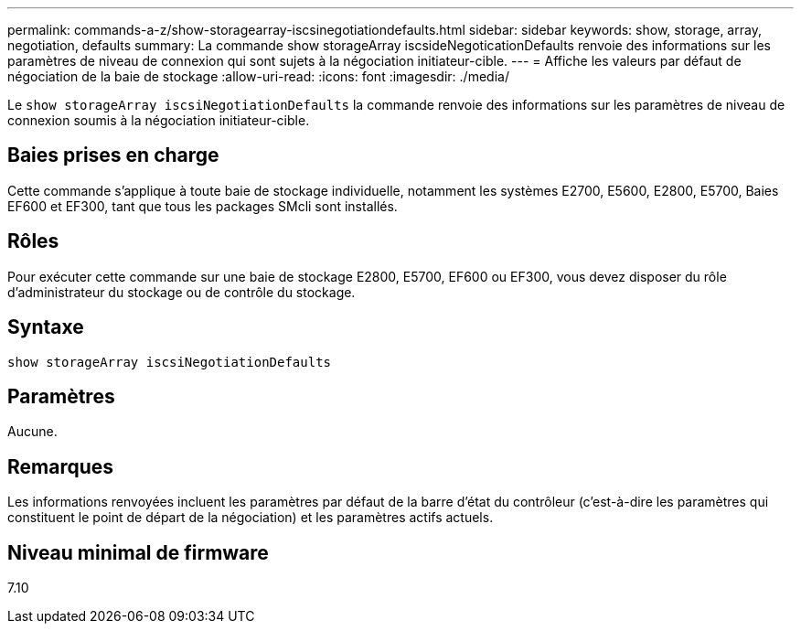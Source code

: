 ---
permalink: commands-a-z/show-storagearray-iscsinegotiationdefaults.html 
sidebar: sidebar 
keywords: show, storage, array, negotiation, defaults 
summary: La commande show storageArray iscsideNegoticationDefaults renvoie des informations sur les paramètres de niveau de connexion qui sont sujets à la négociation initiateur-cible. 
---
= Affiche les valeurs par défaut de négociation de la baie de stockage
:allow-uri-read: 
:icons: font
:imagesdir: ./media/


[role="lead"]
Le `show storageArray iscsiNegotiationDefaults` la commande renvoie des informations sur les paramètres de niveau de connexion soumis à la négociation initiateur-cible.



== Baies prises en charge

Cette commande s'applique à toute baie de stockage individuelle, notamment les systèmes E2700, E5600, E2800, E5700, Baies EF600 et EF300, tant que tous les packages SMcli sont installés.



== Rôles

Pour exécuter cette commande sur une baie de stockage E2800, E5700, EF600 ou EF300, vous devez disposer du rôle d'administrateur du stockage ou de contrôle du stockage.



== Syntaxe

[listing]
----
show storageArray iscsiNegotiationDefaults
----


== Paramètres

Aucune.



== Remarques

Les informations renvoyées incluent les paramètres par défaut de la barre d'état du contrôleur (c'est-à-dire les paramètres qui constituent le point de départ de la négociation) et les paramètres actifs actuels.



== Niveau minimal de firmware

7.10
